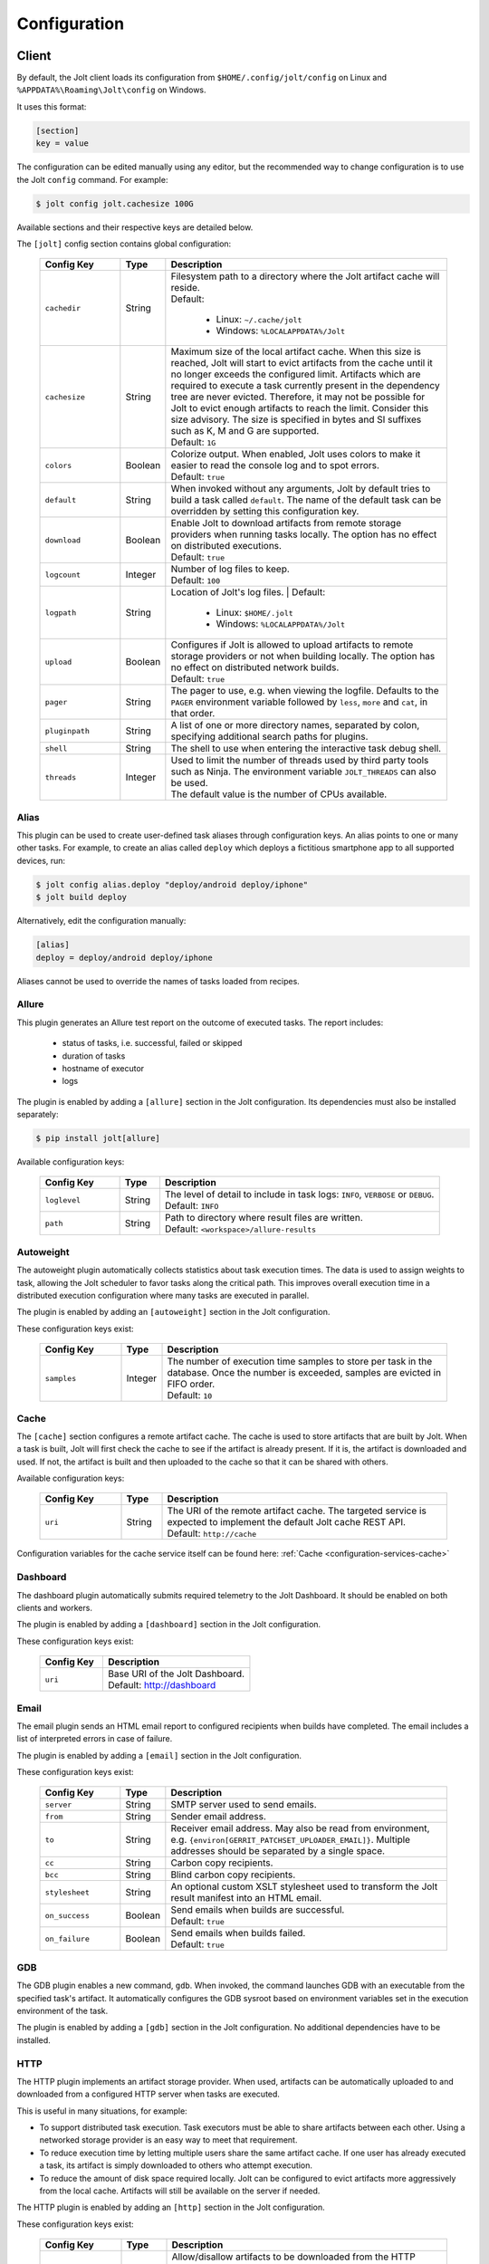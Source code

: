 .. _configuration:

Configuration
==============


Client
------

By default, the Jolt client loads its configuration from
``$HOME/.config/jolt/config`` on Linux and
``%APPDATA%\Roaming\Jolt\config`` on Windows.

It uses this format:

.. code-block:: text

    [section]
    key = value

The configuration can be edited manually using any editor, but
the recommended way to change configuration is to use the Jolt
``config`` command. For example:

.. code-block:: bash

    $ jolt config jolt.cachesize 100G

Available sections and their respective keys are detailed below.

The ``[jolt]`` config section contains global configuration:

  .. list-table::
    :widths: 20 10 70
    :header-rows: 1
    :class: tight-table

    * - Config Key
      - Type
      - Description

    * - ``cachedir``
      - String
      - | Filesystem path to a directory where the Jolt artifact cache will reside.
        | Default:

           - Linux: ``~/.cache/jolt``
           - Windows: ``%LOCALAPPDATA%/Jolt``

    * - ``cachesize``
      - String
      - | Maximum size of the local artifact cache. When this size is reached, Jolt
          will start to evict artifacts from the cache until it no longer exceeds the
          configured limit. Artifacts which are required to execute a task currently
          present in the dependency tree are never evicted. Therefore, it may not be
          possible for Jolt to evict enough artifacts to reach the limit. Consider
          this size advisory. The size is specified in bytes and SI suffixes such as
          K, M and G are supported.
        | Default: ``1G``

    * - ``colors``
      - Boolean
      - | Colorize output. When enabled, Jolt uses colors to make it easier to
          read the console log and to spot errors.
        | Default: ``true``

    * - ``default``
      - String
      - When invoked without any arguments, Jolt by default tries to build a
        task called ``default``. The name of the default task can be overridden
        by setting this configuration key.

    * - ``download``
      - Boolean
      - | Enable Jolt to download artifacts from remote storage providers when
          running tasks locally. The option has no effect on
          distributed executions.
        | Default: ``true``

    * - ``logcount``
      - Integer
      - | Number of log files to keep.
        | Default: ``100``

    * - ``logpath``
      - String
      - Location of Jolt's log files.
        | Default:

           - Linux: ``$HOME/.jolt``
           - Windows: ``%LOCALAPPDATA%/Jolt``

    * - ``upload``
      - Boolean
      - | Configures if Jolt is allowed to upload artifacts to remote storage
          providers or not when building locally. The option has no effect on
          distributed network builds.
        | Default: ``true``

    * - ``pager``
      - String
      - The pager to use, e.g. when viewing the logfile. Defaults to
        the ``PAGER`` environment variable followed by ``less``, ``more`` and ``cat``,
        in that order.

    * - ``pluginpath``
      - String
      - A list of one or more directory names, separated by colon, specifying
        additional search paths for plugins.

    * - ``shell``
      - String
      - The shell to use when entering the interactive task debug shell.

    * - ``threads``
      - Integer
      - | Used to limit the number of threads used by third party tools such as Ninja.
          The environment variable ``JOLT_THREADS`` can also be used.
        | The default value is the number of CPUs available.

Alias
^^^^^

This plugin can be used to create user-defined task aliases
through configuration keys. An alias points to one or many
other tasks. For example, to create an alias called ``deploy``
which deploys a fictitious smartphone app to all supported devices,
run:

.. code-block:: bash

    $ jolt config alias.deploy "deploy/android deploy/iphone"
    $ jolt build deploy

Alternatively, edit the configuration manually:

.. code-block:: bash

    [alias]
    deploy = deploy/android deploy/iphone

Aliases cannot be used to override the names of tasks loaded from recipes.


Allure
^^^^^^
This plugin generates an Allure test report on the outcome of executed
tasks. The report includes:

 - status of tasks, i.e. successful, failed or skipped
 - duration of tasks
 - hostname of executor
 - logs

The plugin is enabled by adding a ``[allure]`` section in
the Jolt configuration. Its dependencies must also be
installed separately:

.. code-block:: bash

  $ pip install jolt[allure]


Available configuration keys:

  .. list-table::
    :widths: 20 10 70
    :header-rows: 1
    :class: tight-table

    * - Config Key
      - Type
      - Description

    * - ``loglevel``
      - String
      - | The level of detail to include in task logs: ``INFO``, ``VERBOSE`` or ``DEBUG``.
        | Default: ``INFO``

    * - ``path``
      - String
      - | Path to directory where result files are written.
        | Default: ``<workspace>/allure-results``


Autoweight
^^^^^^^^^^

The autoweight plugin automatically collects statistics about task execution times.
The data is used to assign weights to task, allowing the Jolt scheduler to favor tasks
along the critical path. This improves overall execution time in a distributed execution
configuration where many tasks are executed in parallel.

The plugin is enabled by adding an ``[autoweight]`` section in
the Jolt configuration.

These configuration keys exist:


  .. list-table::
    :widths: 20 10 70
    :header-rows: 1
    :class: tight-table

    * - Config Key
      - Type
      - Description

    * - ``samples``
      - Integer
      - | The number of execution time samples to store per task in the database.
          Once the number is exceeded, samples are evicted in FIFO order.
        | Default: ``10``


Cache
^^^^^

The ``[cache]`` section configures a remote artifact cache. The cache
is used to store artifacts that are built by Jolt. When a task is built,
Jolt will first check the cache to see if the artifact is already present.
If it is, the artifact is downloaded and used. If not, the artifact is
built and then uploaded to the cache so that it can be shared with others.

Available configuration keys:


  .. list-table::
    :widths: 20 10 70
    :header-rows: 1
    :class: tight-table

    * - Config Key
      - Type
      - Description

    * - ``uri``
      - String
      - | The URI of the remote artifact cache. The targeted service is expected
          to implement the default Jolt cache REST API.
        | Default: ``http://cache``


Configuration variables for the cache service itself can be found here:
:ref:`Cache <configuration-services-cache>`


Dashboard
^^^^^^^^^

The dashboard plugin automatically submits required telemetry to
the Jolt Dashboard. It should be enabled on both clients and workers.

The plugin is enabled by adding a ``[dashboard]`` section in
the Jolt configuration.

These configuration keys exist:


  .. list-table::
    :widths: 30 70
    :header-rows: 1
    :class: tight-table

    * - Config Key
      - Description

    * - ``uri``
      - | Base URI of the Jolt Dashboard.
        | Default: http://dashboard


Email
^^^^^

The email plugin sends an HTML email report to configured recipients
when builds have completed. The email includes a list of interpreted
errors in case of failure.

.. image:: img/email.png

The plugin is enabled by adding a ``[email]`` section in
the Jolt configuration.

These configuration keys exist:


  .. list-table::
    :widths: 20 10 70
    :header-rows: 1
    :class: tight-table

    * - Config Key
      - Type
      - Description

    * - ``server``
      - String
      - SMTP server used to send emails.

    * - ``from``
      - String
      - Sender email address.

    * - ``to``
      - String
      - Receiver email address. May also be read from environment, e.g.
        ``{environ[GERRIT_PATCHSET_UPLOADER_EMAIL]}``. Multiple addresses should be
        separated by a single space.

    * - ``cc``
      - String
      - Carbon copy recipients.

    * - ``bcc``
      - String
      - Blind carbon copy recipients.

    * - ``stylesheet``
      - String
      - An optional custom XSLT stylesheet used to transform the
        Jolt result manifest into an HTML email.

    * - ``on_success``
      - Boolean
      - | Send emails when builds are successful.
        | Default: ``true``

    * - ``on_failure``
      - Boolean
      - | Send emails when builds failed.
        | Default: ``true``


GDB
^^^

The GDB plugin enables a new command, ``gdb``. When invoked, the command
launches GDB with an executable from the specified task's artifact. It
automatically configures the GDB sysroot based on environment variables
set in the execution environment of the task.

The plugin is enabled by adding a ``[gdb]`` section in
the Jolt configuration. No additional dependencies have to be installed.


HTTP
^^^^

The HTTP plugin implements an artifact storage provider. When used,
artifacts can be automatically uploaded to and downloaded from a configured
HTTP server when tasks are executed.

This is useful in many situations, for example:

- To support distributed task execution. Task executors must be
  able to share artifacts between each other. Using a networked storage
  provider is an easy way to meet that requirement.

- To reduce execution time by letting multiple users share the same artifact
  cache. If one user has already executed a task, its artifact is simply
  downloaded to others who attempt execution.

- To reduce the amount of disk space required locally. Jolt can be configured
  to evict artifacts more aggressively from the local cache. Artifacts will
  still be available on the server if needed.

The HTTP plugin is enabled by adding an ``[http]`` section in
the Jolt configuration.

These configuration keys exist:

  .. list-table::
    :widths: 20 10 70
    :header-rows: 1
    :class: tight-table

    * - Config Key
      - Type
      - Description

    * - ``download``
      - Boolean
      - | Allow/disallow artifacts to be downloaded from the HTTP server.
        | Default: ``true``

    * - ``upload``
      - Boolean
      - | Allow/disallow artifacts to be uploaded to the HTTP server.
        | Default: ``true``

    * - ``uri``
      - String
      - | URL to the HTTP server.
        | Default: ``http://cache``

    * - ``keyring.service``
      - String
      - Keyring service identifier. Currently, only basic authentication is
        supported. Authentication is disabled if left unset.

    * - ``keyring.username``
      - String
      - Username to use when authenticating with the HTTP server.

    * - ``keyring.password``
      - String
      - Password to use when authenticating with the HTTP server. Should normally
        never need to be set in the configuration file. By default, Jolt asks
        for the password when needed and stores it in a keyring for future use.


Logstash (HTTP)
^^^^^^^^^^^^^^^

The logstash plugin is used to collect task logs into a common place. This is useful
in distributed execution environments where detailed logs may not always be immediately
accessible to ordinary users. Unlike the terminal log output, stashed logs are always
unfiltered and include statements from all log levels as well as exception callstacks.

The plugin is enabled by adding a ``[logstash]`` section in
the Jolt configuration.

These configuration keys exist:

  .. list-table::
    :widths: 20 10 70
    :header-rows: 1
    :class: tight-table

    * - Config Key
      - Type
      - Description

    * - ``http.uri``
      - String
      - | An HTTP URL where logs will be stashed. The ``HTTP PUT`` method is used.
        | Default: ``http://logstash``
    * - ``failed``
      - Boolean
      - | Stash logs when tasks fail.
        | Default: ``false``
    * - ``passed``
      - Boolean
      - | Stash logs when tasks pass and finish successfully.
        | Default: ``false``


Network
^^^^^^^

The ``[network]`` section contains keys applicable when Jolt is started
in network execution mode.

  .. list-table::
    :widths: 20 10 70
    :header-rows: 1
    :class: tight-table

    * - Config Key
      - Type
      - Description

    * - ``config``
      - String
      - The ``config`` key contains config file content for Jolt to be used
        when Jolt is executed on a different machine during distributed
        execution. The configuration is automatically passed to the remote
        worker and may contain all subsections and keys detailed in this
        document. Lines must be properly indented for the key to be
        considered multiline. Example:

        .. code-block:: text

          [network]
          config = [jolt]
                   upload = true
                   download = true


Ninja Compilation Database
^^^^^^^^^^^^^^^^^^^^^^^^^^

This plugin enables compilation database generation for Ninja C++
tasks. The database is automatically published in task artifacts.
Note that commands are recorded exactly as invoked by Ninja and
they are therefore not immediately usable because of how Jolt
sandboxes dependencies. A special command, ``compdb`` is made
available to post-process published databases into a database that
is usable with IDEs. The command takes an already built task as
argument:

.. code-block:: bash

    $ jolt compdb <task>

Upon completion, a path to the resulting database is printed.
The database aggregates the databases of the task and all its
dependencies.

The plugin is enabled by adding a ``[ninja-compdb]`` section in
the Jolt configuration. Ninja version >= 1.10.0 is required.


Scheduler
^^^^^^^^^

The ``[scheduler]`` section configures remote task scheduling.
A remote scheduler accepts task execution requests from the Jolt client
and distributes them to workers. Logs, artifacts and results are collected
from the workers and returned to the client in real-time

Tasks can be assigned a priority. The scheduler will always attempt to
execute tasks with the highest priority first, if there is an eligible
worker available. If no worker is available, the task is queued until
one becomes available. The scheduler will also attempt to execute tasks
in the order they were submitted, but this is not guaranteed. In some cases,
competing builds with fewer remaining tasks may be prioritized.

Available configuration keys:

  .. list-table::
    :widths: 20 10 70
    :header-rows: 1
    :class: tight-table

    * - Config Key
      - Type
      - Description

    * - ``uri``
      - String
      - | The URI of the scheduler service.
        | Default: ``tcp://scheduler:9090``

Configuration variables for the scheduler service itself can be found here:
:ref:`Scheduler <configuration-services-scheduler>`


Selfdeploy
^^^^^^^^^^

The Selfdeploy plugin automatically deploys the running version
of Jolt to all workers in a distrubuted execution environment.
This is useful to ensure that the same version of Jolt and its
dependencies are used everywhere when tasks are executed.

Before starting execution of a task, a network executor will
download Jolt from the configured storage provider and install
it into a virtual environment. Multiple versions can co-exist
on workers, thus avoiding manual deployment of multiple
container images in clusters.

The plugin is enabled by adding a ``[selfdeploy]`` section in
the Jolt configuration. Note that ``pip`` must be installed.

These configuration keys exist:

  .. list-table::
    :widths: 20 10 70
    :header-rows: 1
    :class: tight-table

    * - Config Key
      - Type
      - Description

    * - ``extra``
      - String
      - Comma separated list of paths to additional python modules to be
        deployed. The paths should be relative to the workspace root.

Once enabled, the plugin automatically passes two build environment
parameters to the scheduler:

  .. list-table::
    :widths: 20 10 70
    :header-rows: 1
    :class: tight-table

    * - Config Key
      - Type
      - Description

    * - ``jolt_url``
      - String
      - A URL to a compressed tarball with the sources of the running Jolt
        version.

    * - ``jolt_identity``
      - String
      - The identity of the Jolt artifact.

    * - ``jolt_requires``
      - String
      - A list of additional Python modules to install on the executor.


Symlinks
^^^^^^^^

The symlink plugin automatically creates symlinks to task artifacts
in the jolt workspace (relative to the topmost ``.jolt`` file). The
symlinks are kept updated and always points to the latest built
artifact.

The plugin is enabled by adding a ``[symlinks]`` section in
the Jolt configuration.

These configuration keys exist:

  .. list-table::
    :widths: 20 10 70
    :header-rows: 1
    :class: tight-table

    * - Config Key
      - Type
      - Description

    * - ``path``
      - String
      - | Path, relative to the workspace root, where symlinks
          will be created.
        | Default: ``artifacts``.


Telemetry
^^^^^^^^^

The telemtry plugin posts task telemetry to a configured HTTP
endpoint. The payload is a JSON object with these fields:

  .. list-table::
    :widths: 20 10 70
    :header-rows: 1
    :class: tight-table

    * - Field
      - Type
      - Description

    * - ``name``
      - String
      - The name of the task.

    * - ``identity``
      - String
      - The identity of the task artifact.

    * - ``instance``
      - String
      - A UUID representing the lifecycle of the task.
        Tasks can be executed multiple times with the same identity,
        for example if the first execution attempt failed and a subsequent
        attempt succeeded. The instance ID may be used to distingush between
        such attempts.

    * - ``hostname``
      - String
      - Hostname of the machine from which the telemetry
        record originated.

    * - ``role``
      - String
      - ``client`` or ``worker`` depending on where the record originated.

    * - ``event``
      - String
      - ``queued``, ``started``, ``failed`` or ``finished``.

The plugin is enabled by adding a ``[telemetry]`` section in
the Jolt configuration.

These configuration keys exist:

  .. list-table::
    :widths: 20 10 70
    :header-rows: 1
    :class: tight-table

    * - Config Key
      - Type
      - Description

    * - ``uri``
      - String
      - Where telemetry records should be posted.

    * - ``local``
      - Boolean
      - | Submit telemetry for locally executed tasks.
        | Default: ``true``.

    * - ``network``
      - Boolean
      - | Submit telemetry for tasks executed by a network worker.
        | Default: ``true``.

    * - ``queued``
      - Boolean
      - | Enable queued event.
        | Default: ``true``.

    * - ``started``
      - Boolean
      - | Enable started event.
        | Default: ``true``.

    * - ``failed``
      - Boolean
      - | Enable failed event.
        | Default: ``true``.

    * - ``finished``
      - Boolean
      - | Enable finished event.
        | Default: ``true``.


Services
--------

All Jolt services can be deployed using container images. The following
sections detail how to configure the services using environment variables
and/or configuration files.

 .. _configuration-services-cache:

Cache
^^^^^

The cache service is used to store artifacts that are built by Jolt.
The service implements an LRU cache and will evict artifacts when the
cache exceeds a configured size. The cache is accessed using a REST API
over HTTP(S).

Its container image is available at `robrt/jolt-cache <https://hub.docker.com/r/robrt/jolt-cache>`_

The following volume mount points exist:

  .. list-table::
    :widths: 30 70
    :header-rows: 1
    :class: tight-table

    * - Volume Path
      - Description

    * - ``/data``
      - The default directory path where artifact files are stored.


The cache service can be configured using environment variables and/or a configuration file at ``/etc/jolt/cache.yaml``.

  .. list-table::
    :widths: 20 20 10 50
    :header-rows: 1
    :class: tight-table

    * - Environment Variable
      - Config File Key
      - Type
      - Description

    * - ``JOLT_CACHE_CERT``
      - ``cert``
      - String
      - | The path to the server certificate file to use if HTTPS is enabled.

    * - ``JOLT_CACHE_CERT_KEY``
      - ``cert_key``
      - String
      - | The path to the server certificate private key file to use if HTTPS is enabled.

    * - ``JOLT_CACHE_INSECURE``
      - ``insecure``
      - Boolean
      - | If set to ``true``, the cache will not use HTTPS, even if a certificate
          and key are provided.
        | Default: ``false``

    * - ``JOLT_CACHE_LISTEN_HTTP``
      - ``listen_http``
      - String
      - | The address and port on which the cache will listen for HTTP(S) requests.
        | The default is ``:8080`` for HTTP and ``:8443`` for HTTPS.

    * - ``JOLT_CACHE_MAX_SIZE``
      - ``max_size``
      - String
      - | The maximum size of the cache in bytes. This is a soft limit and
          the cache may exceed this size temporarily. The cache will start to
          evict artifacts when it exceeds this size.
        | Default: ``10GiB``

    * - ``JOLT_CACHE_PATH``
      - ``cache_path``
      - String
      - | The path to the cache directory.
        | Default: ``/data``

    * - ``JOLT_CACHE_VERBOSITY``
      - ``verbosity``
      - Integer
      - | The verbosity level of the cache. Higher value enables more detailed logs.
        | Default: ``0``

Dashboard
^^^^^^^^^

The dashboard service is used to collect and display task telemetry data
from the Jolt scheduler.

Its container image is available at `robrt/jolt-dashboard <https://hub.docker.com/r/robrt/jolt-dashboard>`_.
No configuration is currently possible.

 .. _configuration-services-scheduler:

Scheduler
^^^^^^^^^

The scheduler service is used to distribute tasks from clients to workers.
Its container image is available at `robrt/jolt-scheduler <https://hub.docker.com/r/robrt/jolt-scheduler>`_.

The scheduler can be configured using environment variables and/or a configuration file at ``/etc/jolt/scheduler.yaml``.

  .. list-table::
    :widths: 20 20 60
    :header-rows: 1
    :class: tight-table

    * - Environment Variable
      - Config File Key
      - Description

    * - ``JOLT_CACHE_URI``
      - ``cache_uri``
      - | The URI of the HTTP cache service from which the scheduler may fetch Jolt clients.
          Normally, this is not used and the scheduler instead installs the same version of
          the client from the public Python package index. However, for development
          purposes it is possible to deploy the source of the running client to the cache
          and have the scheduler fetch it from there.

        | The format is ``<scheme>://<host>:<port>`` where accepted schemes are:

        - ``tcp`` for both IPv4 and IPv6 connections
        - ``tcp4`` for only IPv4 connections
        - ``tcp6`` for only IPv6 connections

        | The default is ``tcp://cache.``.

    * - ``JOLT_CACHE_SIZE``
      - ``cache_size``
      - | The maximum size of the local cache in bytes.

        | The default is ``1000000000`` (1 GB).

    * - ``JOLT_CACHE_PATH``
      - ``cache_path``
      - | The path to the local cache directory.

        | The default is ``/var/cache/jolt``.


Worker
^^^^^^

The worker service is used to execute tasks.
Its container image is available at `robrt/jolt-worker <https://hub.docker.com/r/robrt/jolt-worker>`_.

The following volume mount points exist:

  .. list-table::
    :widths: 20 80
    :header-rows: 1
    :class: tight-table

    * - Volume Path
      - Description

    * - ``/etc/jolt/worker.yaml``
      - | The configuration file for the worker.

        | A configuration file may be used instead of environment variables.
          It uses the same key names as the environment variables, but without
          the ``JOLT_`` prefix and with lowercase letters.

    * - ``/data/cache``
      - | The directory where the local Jolt artifact cache is kept.

        | The cache may be shared between multiple workers on the same node.

    * - ``/data/ws``
      - | The working directory where tasks are executed.

        | This is where source code and intermediate build files are stored.
          The working directory is unique to each worker and should not be
          shared between workers.

        | It is recommended to use a fast SSD for the working directory.

    * - ``$HOME/.config/jolt/config``
      - | The configuration file for the Jolt client that executes tasks
          on the worker as instructed by the scheduler.

        | See :ref:`configuration` for details.


The worker can be configured using environment variables and/or a configuration file at ``/etc/jolt/worker.yaml``.

  .. list-table::
    :widths: 20 20 60
    :header-rows: 1
    :class: tight-table

    * - Environment Variable
      - Config File Key
      - Description

    * - ``JOLT_CACHE_URI``
      - ``cache_uri``
      - | The URI of the HTTP cache service from which the worker may fetch Jolt clients.
          Normally, this is not used and the worker instead installs the same version of
          the client from the public Python package index. However, for development
          purposes it is possible to deploy the source of the running client to the cache
          and have the worker fetch it from there.

        | The format is ``<scheme>://<host>:<port>`` where accepted schemes are:

        - ``tcp`` for both IPv4 and IPv6 connections
        - ``tcp4`` for only IPv4 connections
        - ``tcp6`` for only IPv6 connections

        | The default is ``tcp://cache.``.

    * - ``JOLT_PLATFORM``
      - ``platform``
      - | A list of worker properties that tasks may specify in order to run on the worker.

        | The properties are used by the scheduler to select tasks that are compatible with
          the worker. For example, a task may require a worker with a specific
          operating system or CPU architecture.

        | The format is ``<key>=<value>`` where the key is the name of the property and
          the value is its value. Multiple properties can be specified by separating them
          with a comma or space.

        | A set of default properties are always advertised:

          .. list-table::
            :widths: 20 80
            :header-rows: 1
            :class: tight-table

            * - Key
              - Value

            * - ``node.os``
              - The name of the operating system, e.g. ``linux``, ``windows``.

            * - ``node.arch``
              - The name of the CPU architecture, e.g. ``amd64``, ``arm``.

            * - ``node.cpus``
              - The number of CPUs.

            * - ``node.id``
              - A unique identifier for the server on which the worker is running.

            * - ``worker.hostname``
              - The hostname of the worker.

        | The recommandation is to use ``label`` for functional properties, for example
          ``label=compilation,label=testing``.

    * - ``JOLT_TASK_PLATFORM``
      - ``task_platform``
      - | A list of task properties that are required for tasks to run on the worker.

        | For example, the worker may reject tasks that do not have the platform
          property "label=fast".

        | The format is ``<key>=<value>`` where the key is the name of the property and
          the value is its value. Multiple properties can be specified by separating them
          with a comma or space.

        | The recommandation is to use ``label`` for functional properties.

    * - ``JOLT_SCHEDULER_URI``
      - ``scheduler_uri``
      - | The URIs of the scheduler to which the worker will connect and enlist.

        | See ``JOLT_CACHE_URI`` for format. The default is ``tcp://scheduler.:9090``.

    * - ``JOLT_NIX_KEEP``
      - ``nix_keep``
      - | A list of worker host environment variables to keep when entering
          a pure Nix shell.

        | When a task is executed in a pure Nix shell, the worker environment
          is sanitized to prevent leaking host environment variables into the
          task. This list allows certain variables to be kept.

        | The format is a comma separated list of variable names.

        | By default, all variables with a ``JOLT_`` prefix are kept, as well as
          ``HOSTNAME``.


Example configuration:

  .. code:: yaml

    # /etc/jolt/worker.yaml
    cache_uri: "tcp://cache:80"
    platform:
      - "label=compilation"
      - "label=testing"
    scheduler_uri: "tcp://scheduler:9090"
